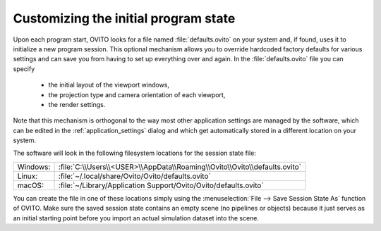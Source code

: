 .. _custom_initial_session_state:

Customizing the initial program state
=====================================

Upon each program start, OVITO looks for a file named :file:`defaults.ovito` on your system and, if found, uses it 
to initialize a new program session. This optional mechanism allows you to override hardcoded factory defaults for various settings
and can save you from having to set up everything over and again. In the :file:`defaults.ovito` file you can specify

 * the initial layout of the viewport windows,
 * the projection type and camera orientation of each viewport,
 * the render settings.

Note that this mechanism is orthogonal to the way most other application settings are managed by the software, which 
can be edited in the :ref:`application_settings` dialog and which get automatically stored in a different location on your system.

The software will look in the following filesystem locations for the session state file:

.. list-table::
    :widths: auto

    * - Windows:
      - :file:`C:\\Users\\<USER>\\AppData\\Roaming\\Ovito\\Ovito\\defaults.ovito` 
    * - Linux:
      - :file:`~/.local/share/Ovito/Ovito/defaults.ovito` 
    * - macOS:
      - :file:`~/Library/Application Support/Ovito/Ovito/defaults.ovito`

You can create the file in one of these locations simply using the :menuselection:`File --> Save Session State As` function of OVITO. 
Make sure the saved session state contains an empty scene (no pipelines or objects) because it just serves as an initial starting point before 
you import an actual simulation dataset into the scene.